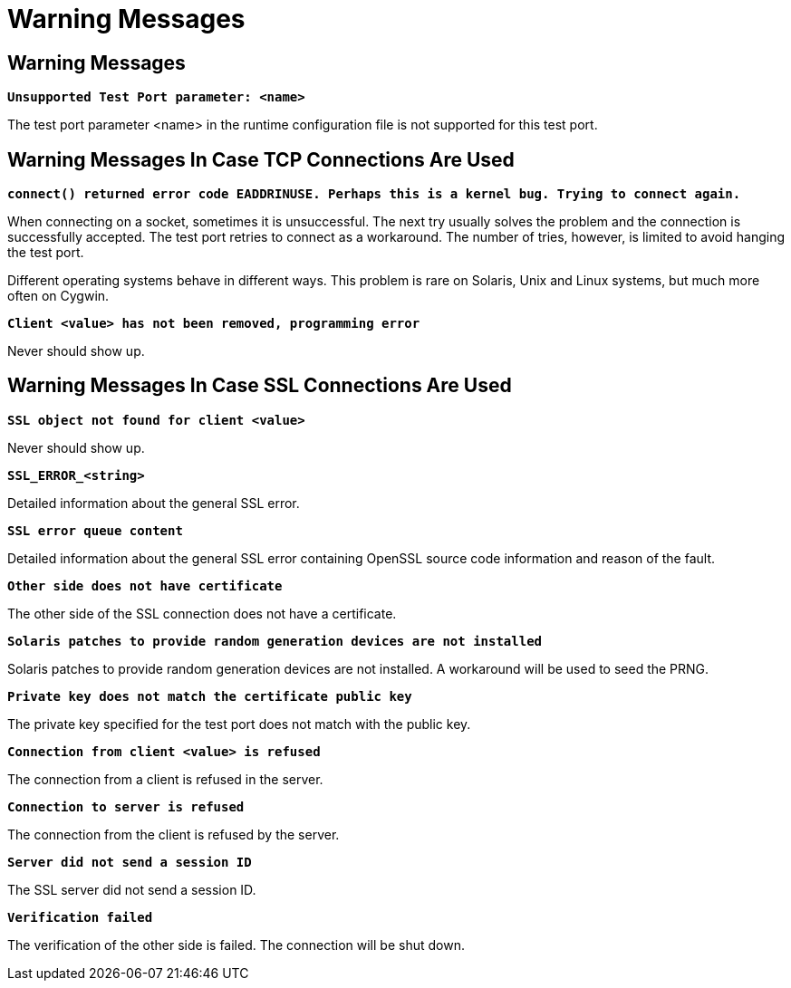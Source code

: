 = Warning Messages

[[warning-messages-0]]
== Warning Messages

`*Unsupported Test Port parameter: <name>*`

The test port parameter <name> in the runtime configuration file is not supported for this test port.

== Warning Messages In Case TCP Connections Are Used

`*connect() returned error code EADDRINUSE. Perhaps this is a kernel bug. Trying to connect again.*`

When connecting on a socket, sometimes it is unsuccessful. The next try usually solves the problem and the connection is successfully accepted. The test port retries to connect as a workaround. The number of tries, however, is limited to avoid hanging the test port.

Different operating systems behave in different ways. This problem is rare on Solaris, Unix and Linux systems, but much more often on Cygwin.

`*Client <value> has not been removed, programming error*`

Never should show up.

== Warning Messages In Case SSL Connections Are Used

`*SSL object not found for client <value>*`

Never should show up.

`*SSL_ERROR_<string>*`

Detailed information about the general SSL error.

`*SSL error queue content*`

Detailed information about the general SSL error containing OpenSSL source code information and reason of the fault.

`*Other side does not have certificate*`

The other side of the SSL connection does not have a certificate.

`*Solaris patches to provide random generation devices are not installed*`

Solaris patches to provide random generation devices are not installed. A workaround will be used to seed the PRNG.

`*Private key does not match the certificate public key*`

The private key specified for the test port does not match with the public key.

`*Connection from client <value> is refused*`

The connection from a client is refused in the server.

`*Connection to server is refused*`

The connection from the client is refused by the server.

`*Server did not send a session ID*`

The SSL server did not send a session ID.

`*Verification failed*`

The verification of the other side is failed. The connection will be shut down.
